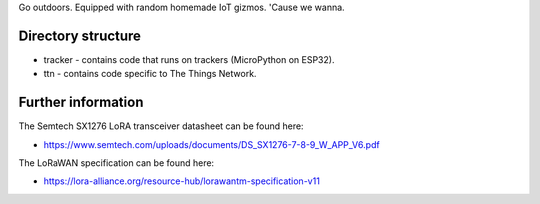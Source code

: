 Go outdoors. Equipped with random homemade IoT gizmos. 'Cause we wanna. 

Directory structure
===============

- tracker - contains code that runs on trackers (MicroPython on ESP32).
- ttn - contains code specific to The Things Network.

Further information
=============

The Semtech SX1276 LoRA transceiver datasheet can be found here:

- https://www.semtech.com/uploads/documents/DS_SX1276-7-8-9_W_APP_V6.pdf 

The LoRaWAN specification can be found here:

- https://lora-alliance.org/resource-hub/lorawantm-specification-v11
